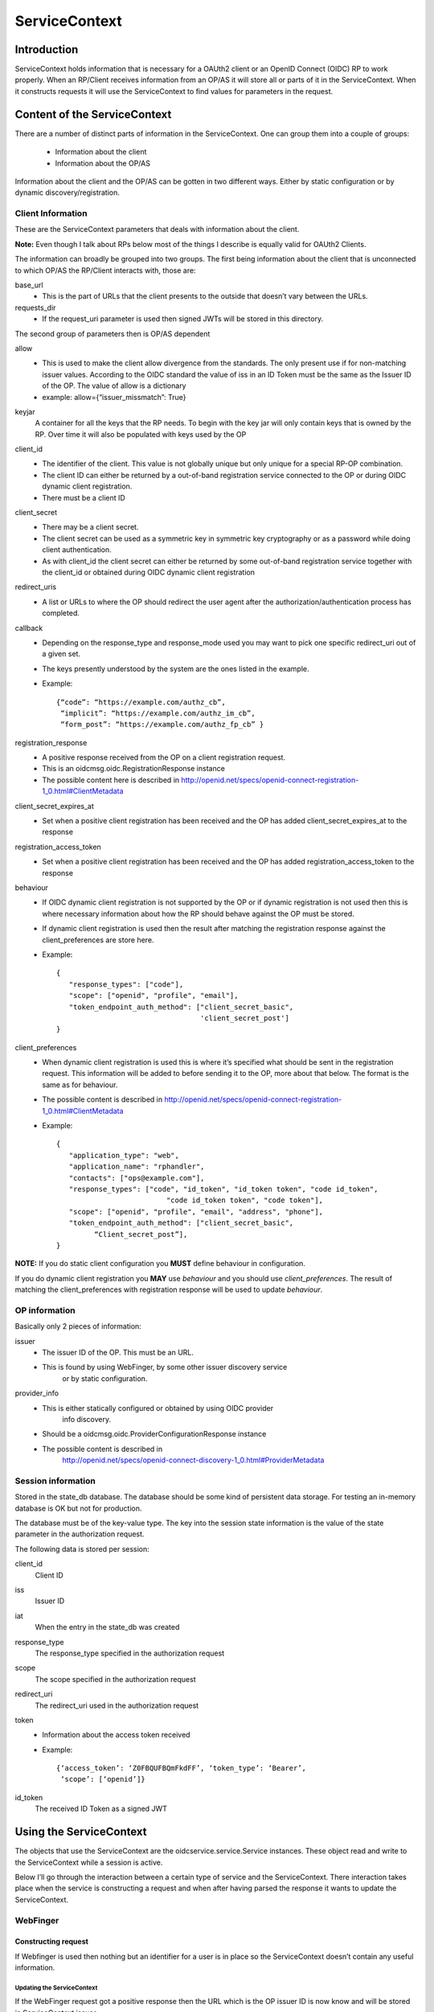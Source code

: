 ++++++++++++++
ServiceContext
++++++++++++++

============
Introduction
============

ServiceContext holds information that is necessary for a OAUth2 client or an
OpenID Connect (OIDC) RP to work properly. When an RP/Client receives information
from an OP/AS it will store all or parts of it in the ServiceContext. When it
constructs requests it will use the ServiceContext to find values for parameters
in the request.

=============================
Content of the ServiceContext
=============================

There are a number of distinct parts of information in the ServiceContext.
One can group them into a couple of groups:

    + Information about the client
    + Information about the OP/AS

Information about the client and the OP/AS can be gotten in two different ways.
Either by static configuration or by dynamic discovery/registration.

Client Information
------------------

These are the ServiceContext parameters that deals with information about the client.

**Note:** Even though I talk about RPs below most of the things I describe is
equally valid for OAUth2 Clients.

The information can broadly be grouped into two groups. The first being
information about the client that is unconnected to which OP/AS the RP/Client
interacts with, those are:

base_url
    + This is the part of URLs that the client presents to the outside that
      doesn’t vary between the URLs.

requests_dir
    + If the request_uri parameter is used then signed JWTs will be stored in this
      directory.

The second group of parameters then is OP/AS dependent

allow
    + This is used to make the client allow divergence from the standards. The
      only present use if for non-matching issuer values. According to the OIDC
      standard the value of iss in an ID Token must be the same as the Issuer ID
      of the OP. The value of allow is a dictionary
    + example: allow={“issuer_missmatch”: True}

keyjar
    A container for all the keys that the RP needs. To begin with the key jar
    will only contain keys that is owned by the RP. Over time it will also be
    populated with keys used by the OP

client_id
    + The identifier of the client. This value is not globally unique but only unique for a special RP-OP combination.
    + The client ID can either be returned by a out-of-band registration service connected to the OP or during OIDC dynamic client registration.
    + There must be a client ID

client_secret
    + There may be a client secret.
    + The client secret can be used as a symmetric key in symmetric key cryptography or as a password while doing client authentication.
    + As with client_id the client secret can either be returned by some out-of-band registration service together with the client_id or obtained during OIDC dynamic client registration

redirect_uris
    + A list or URLs to where the OP should redirect the user agent after the authorization/authentication process has completed.

callback
    + Depending on the response_type and response_mode used you may want to
      pick one specific redirect_uri out of a given set.
    + The keys presently understood by the system are the ones listed in the
      example.
    + Example::

        {“code”: “https://example.com/authz_cb”,
         “implicit”: “https://example.com/authz_im_cb”,
         “form_post”: “https://example.com/authz_fp_cb” }


registration_response
    + A positive response received from the OP on a client registration request.
    + This is an oidcmsg.oidc.RegistrationResponse instance
    + The possible content here is described in http://openid.net/specs/openid-connect-registration-1_0.html#ClientMetadata

client_secret_expires_at
    + Set when a positive client registration has been received and the OP has added client_secret_expires_at to the response

registration_access_token
    + Set when a positive client registration has been received and the OP has added registration_access_token to the response

behaviour
    + If OIDC dynamic client registration is not supported by the OP or if
      dynamic registration is not used then this is where necessary
      information about how the RP should behave against the OP must be stored.
    + If dynamic client registration is used then the result after matching the
      registration response against the client_preferences are store here.
    + Example::

        {
           "response_types": ["code"],
           "scope": ["openid", "profile", "email"],
           "token_endpoint_auth_method": ["client_secret_basic",
                                          'client_secret_post']
        }

client_preferences
    + When dynamic client registration is used this is where it’s specified what
      should be sent in the registration request. This information will be
      added to before sending it to the OP, more about that below. The format
      is the same as for behaviour.
    + The possible content is described in
      http://openid.net/specs/openid-connect-registration-1_0.html#ClientMetadata
    + Example::

        {
           "application_type": "web",
           "application_name": "rphandler",
           "contacts": ["ops@example.com"],
           "response_types": ["code", "id_token", "id_token token", "code id_token",
                                  "code id_token token", "code token"],
           "scope": ["openid", "profile", "email", "address", "phone"],
           "token_endpoint_auth_method": ["client_secret_basic",
                 “Client_secret_post”],
        }

**NOTE:**
If you do static client configuration you **MUST** define
behaviour in configuration.

If you do dynamic client registration you **MAY** use *behaviour* and you
should use *client_preferences*.
The result of matching the client_preferences with registration response will
be used to update *behaviour*.

OP information
--------------

Basically only 2 pieces of information:

issuer
    + The issuer ID of the OP. This must be an URL.
    + This is found by using WebFinger, by some other issuer discovery service
        or by static configuration.

provider_info
    + This is either statically configured or obtained by using OIDC provider
        info discovery.
    + Should be a oidcmsg.oidc.ProviderConfigurationResponse instance
    + The possible content is described in
        http://openid.net/specs/openid-connect-discovery-1_0.html#ProviderMetadata

Session information
-------------------

Stored in the state_db database. The database should be some kind of persistent
data storage. For testing an in-memory database is OK but not for production.

The database must be of the key-value type. The key into the session state
information is the value of the state parameter in the authorization request.

The following data is stored per session:

client_id
    Client ID
iss
    Issuer ID
iat
    When the entry in the state_db was created
response_type
    The response_type specified in the authorization request
scope
    The scope specified in the authorization request
redirect_uri
    The redirect_uri used in the authorization request
token
    + Information about the access token received
    + Example::

         {‘access_token’: ‘Z0FBQUFBQmFkdFF’, ‘token_type’: ‘Bearer’,
          ‘scope’: [‘openid’]}

id_token
    The received ID Token as a signed JWT


========================
Using the ServiceContext
========================

The objects that use the ServiceContext are the oidcservice.service.Service
instances. These object read and write to the ServiceContext while a session is
active.

Below I’ll go through the interaction between a certain type of service and the
ServiceContext. There interaction takes place when the service is constructing
a request and when after having parsed the response it wants to update the
ServiceContext.

WebFinger
---------

Constructing request
....................

If Webfinger is used then nothing but an identifier for a user is in place so
the ServiceContext doesn’t contain any useful information.

Updating the ServiceContext
^^^^^^^^^^^^^^^^^^^^^^^^^^^

If the WebFinger request got a positive response then the URL which is the OP
issuer ID is now know and will be stored in ServiceContext.issuer .

ProviderInfoDiscovery
---------------------

There are 2 paths here, either the information is provided in the configuration
setup or the information is expected to be fetch using OIDC dynamic provider
info discovery.

If it’s in the configuration updating the Service Context consists of initiating
a oidcmsg.oidc.ProviderConfigurationResponse class with the provided information.
Setting ServiceContext.issuer to the issuer value provided in the configuration
and adding the oidcmsg.oidc.ProviderConfigurationResponse instance as value to
ServiceContext.provider_info.

If discovery is done then the following happens:

Constructing request
....................

The URL that is the Issuer ID is picked from ServiceContext.issuer and the
“.well-known/openid-configuration” path is added to the the URL. The resulting
URL is then used for the discovery request

Updating the ServiceContext
...........................

The parsed response, if it is an oidcmsg.oidc.ProviderConfigurationResponse
instance is added to ServiceContext.provider_info.
Also if dynamic client registration is to be used and therefor
ServiceContext.client_preferences has been define this is where the preferences
together with the provider info response are converted into a
ServiceContext.behaviour value.

Registration
------------

As for ProviderInfoDiscovery there are 2 possible path. The first using static
client registration in which case all the necessary information must be
included in the configuration. As a similar process to what happens in
ProviderInfoDiscovery a oidcmsg.oidc.RegistrationResponse instance is created
with the information in the configuration.

If dynamic client registration is to happen, then the following happens.

Constructing request
....................

Apart from the information given in client_preferences some more information
are gathered from the ServiceContext. From ServiceContext.provider_info we get:

authorization_endpoint
    This just so we know where to send the user-agent
require_request_uri_registration
    If this is set to True we need to construct request_uris and add them to
    the registration request

From ServiceContext you can get *redirect_uris* and/or *callback*. Depending on
what is configured a set of *redirect_uris* are added to the request

Same goes for *post_logout_redirect_uris*

Updating the ServiceContext
...........................

The parsed registration response if it was positive is stored in
ServiceContext.registration_response.
Sets the following parameters in ServiceContext if present in the registration
response:

    + client_id
    + client_secret
    + client_secret_expires_at
    + registration_access_token

Also if *token_endpoint_auth_method*

